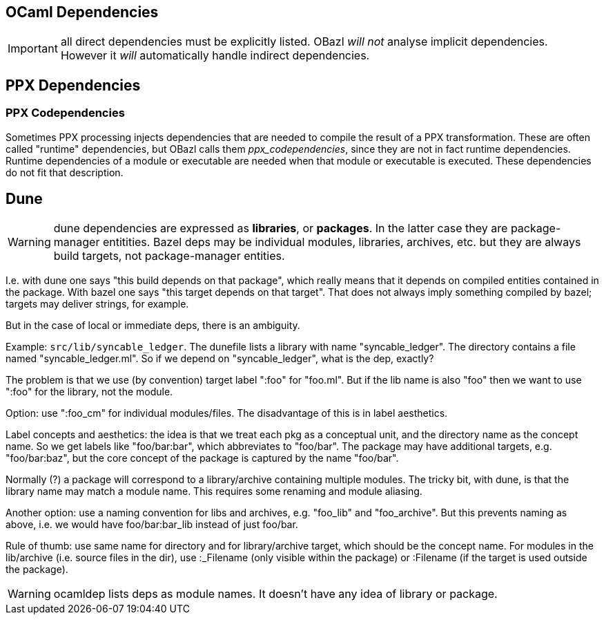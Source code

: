 == OCaml Dependencies

// :page-permalink: /:path/dependencies-ocaml
// :page-layout: page_rules_ocaml
// :page-pkg: rules_ocaml
// :page-doc: ug
// :page-tags: [dependencies]
// :page-last_updated: May 4, 2022
// :page-toc: false


IMPORTANT: all direct dependencies must be explicitly listed.
OBazl _will not_ analyse implicit dependencies.  However it _will_
automatically handle indirect dependencies.



== PPX Dependencies


=== PPX Codependencies

Sometimes PPX processing injects dependencies that are needed to
compile the result of a PPX transformation. These are often called
"runtime" dependencies, but OBazl calls them _ppx_codependencies_,
since they are not in fact runtime dependencies. Runtime dependencies
of a module or executable are needed when that module or executable is
executed. These dependencies do not fit that description.


== Dune

WARNING: dune dependencies are expressed as *libraries*, or
*packages*.  In the latter case they are package-manager entitities.
Bazel deps may be individual modules, libraries, archives, etc. but
they are always build targets, not package-manager entities.

I.e. with dune one says "this build depends on that package", which
really means that it depends on compiled entities contained in the
package. With bazel one says "this target depends on that target".
That does not always imply something compiled by bazel; targets may
deliver strings, for example.

But in the case of local or immediate deps, there is an ambiguity.

Example: `src/lib/syncable_ledger`.  The dunefile lists a library with
name "syncable_ledger". The directory contains a file named
"syncable_ledger.ml".  So if we depend on "syncable_ledger", what is
the dep, exactly?

The problem is that we use (by convention) target label ":foo" for
"foo.ml".  But if the lib name is also "foo" then we want to use
":foo" for the library, not the module.

Option: use ":foo_cm" for individual modules/files.  The disadvantage
of this is in label aesthetics.

Label concepts and aesthetics: the idea is that we treat each pkg as a
conceptual unit, and the directory name as the concept name. So we get
labels like "foo/bar:bar", which abbreviates to "foo/bar".  The
package may have additional targets, e.g. "foo/bar:baz", but the core
concept of the package is captured by the name "foo/bar".

Normally (?) a package will correspond to a library/archive containing
multiple modules.  The tricky bit, with dune, is that the library name
may match a module name.  This requires some renaming and module
aliasing.

Another option: use a naming convention for libs and archives,
e.g. "foo_lib" and "foo_archive".  But this prevents naming as above,
i.e. we would have foo/bar:bar_lib instead of just foo/bar.

Rule of thumb: use same name for directory and for library/archive
target, which should be the concept name. For modules in the
lib/archive (i.e. source files in the dir), use :_Filename (only
visible within the package) or :Filename (if the target is used
outside the package).

WARNING: ocamldep lists deps as module names. It doesn't have any idea
of library or package.

